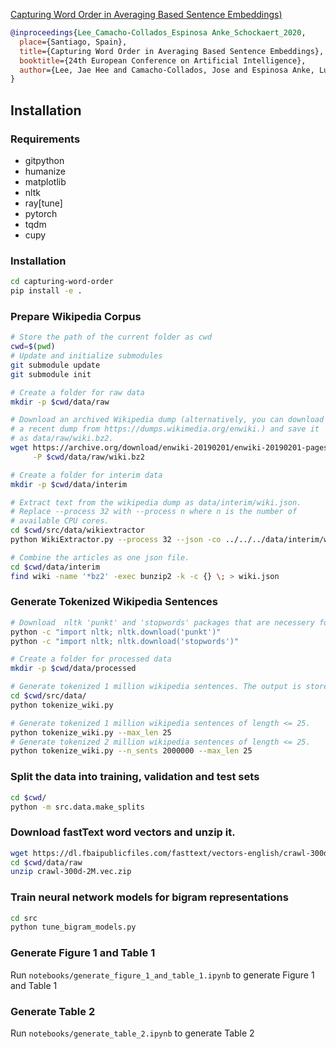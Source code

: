 [[http://ebooks.iospress.nl/volumearticle/55123][Capturing Word Order in Averaging Based Sentence Embeddings)]]

#+begin_src bibtex
@inproceedings{Lee_Camacho-Collados_Espinosa Anke_Schockaert_2020, 
  place={Santiago, Spain}, 
  title={Capturing Word Order in Averaging Based Sentence Embeddings}, 
  booktitle={24th European Conference on Artificial Intelligence}, 
  author={Lee, Jae Hee and Camacho-Collados, Jose and Espinosa Anke, Luis and Schockaert, Steven}, year={2020} 
}
#+end_src
** Installation
*** Requirements
- gitpython
- humanize
- matplotlib
- nltk
- ray[tune]
- pytorch
- tqdm
- cupy
*** Installation
#+begin_src sh
cd capturing-word-order
pip install -e .
#+end_src
*** Prepare Wikipedia Corpus
#+begin_src sh
  # Store the path of the current folder as cwd
  cwd=$(pwd)
  # Update and initialize submodules
  git submodule update
  git submodule init

  # Create a folder for raw data
  mkdir -p $cwd/data/raw

  # Download an archived Wikipedia dump (alternatively, you can download
  # a recent dump from https://dumps.wikimedia.org/enwiki.) and save it
  # as data/raw/wiki.bz2.
  wget https://archive.org/download/enwiki-20190201/enwiki-20190201-pages-articles-multistream.xml.bz2 \
       -P $cwd/data/raw/wiki.bz2

  # Create a folder for interim data
  mkdir -p $cwd/data/interim

  # Extract text from the wikipedia dump as data/interim/wiki.json.
  # Replace --process 32 with --process n where n is the number of
  # available CPU cores.
  cd $cwd/src/data/wikiextractor
  python WikiExtractor.py --process 32 --json -co ../../../data/interim/wiki ../../../data/raw/wiki.bz2

  # Combine the articles as one json file.
  cd $cwd/data/interim
  find wiki -name '*bz2' -exec bunzip2 -k -c {} \; > wiki.json
#+end_src
*** Generate Tokenized Wikipedia Sentences
#+begin_src sh
  # Download  nltk 'punkt' and 'stopwords' packages that are necessery for tokenization and for training the models.
  python -c "import nltk; nltk.download('punkt')"
  python -c "import nltk; nltk.download('stopwords')"

  # Create a folder for processed data
  mkdir -p $cwd/data/processed

  # Generate tokenized 1 million wikipedia sentences. The output is stored in processed data folder.
  cd $cwd/src/data/
  python tokenize_wiki.py

  # Generate tokenized 1 million wikipedia sentences of length <= 25.
  python tokenize_wiki.py --max_len 25
  # Generate tokenized 2 million wikipedia sentences of length <= 25.
  python tokenize_wiki.py --n_sents 2000000 --max_len 25
#+end_src
*** Split the data into training, validation and test sets
#+begin_src sh
cd $cwd/
python -m src.data.make_splits
#+end_src
*** Download fastText word vectors and unzip it.
#+begin_src sh
  wget https://dl.fbaipublicfiles.com/fasttext/vectors-english/crawl-300d-2M.vec.zip -P $cwd/data/raw/
  cd $cwd/data/raw
  unzip crawl-300d-2M.vec.zip
#+end_src
*** Train neural network models for bigram representations
#+begin_src sh
  cd src
  python tune_bigram_models.py
#+end_src
*** Generate Figure 1 and Table 1
Run =notebooks/generate_figure_1_and_table_1.ipynb= to generate Figure 1 and Table 1
*** Generate Table 2
Run =notebooks/generate_table_2.ipynb= to generate Table 2
